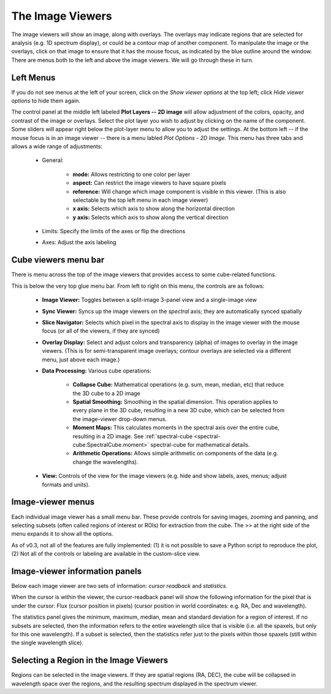 
The Image Viewers
=================

The image viewers will show an image, along with overlays. The
overlays may indicate regions that are selected for analysis (e.g. 
1D spectrum display), or could be a contour map of another component.
To manipulate the image or the overlays, click on that image to ensure that it 
has the mouse focus, as indicated by the blue outline around the window. 
There are menus both to the left and above the image viewers. We will go through
these in turn.

.. figure:: images/imageviewers_labeled_layout.png


Left Menus
----------

If you do not see menus at the left of your screen, click on the `Show viewer options` at
the top left; click `Hide viewer options` to hide them again.

The control panel at the middle left labeled **Plot Layers -- 2D image** will allow adjustment
of the colors, opacity, and contrast of the image or overlays. 
Select the plot layer you wish 
to adjust by clicking on the name of the component. 
Some sliders will appear right below the plot-layer
menu to allow you to adjust the settings. At the bottom left -- if the
mouse focus is in an image viewer -- there is a menu labled 
`Plot Options - 2D Image`. This menu has three tabs and allows a wide
range of adjustments:

    * General:

         * **mode:** Allows restricting to one color per layer
         * **aspect:** Can restrict the image viewers to have square pixels
         * **reference:** Will change which image component is visible in this viewer. (This is also selectable by the top left menu in each image viewer)
         * **x axis:** Selects which axis to show along the horizontal direction
         * **y axis:** Selects which axis to show along the vertical direction

    * Limits: Specify the limits of the axes or flip the directions
    * Axes: Adjust the axis labeling
        
Cube viewers menu bar
---------------------

There is menu across the top of the image viewers that provides access to some
cube-related functions. 

.. image:: images/upper_panel.png

This is below the very top glue menu bar.  From left to right on this menu, the controls are as follows:

    * **Image Viewer:** Toggles between a split-image 3-panel view and a single-image view
    * **Sync Viewer:** Syncs up the image viewers on the *spectral* axis; they are automatically synced spatially
    * **Slice Navigator:** Selects which pixel in the spectral axis to display in the image viewer with the mouse focus (or all of the viewers, if they are synced)
    * **Overlay Display:** Select and adjust colors and transparency (alpha) of images to overlay in the image viewers. (This is for semi-transparent image overlays; contour overlays are selected via a different menu, just above each image.)
    * **Data Processing:** Various cube operations:

       * **Collapse Cube:** Mathematical operations (e.g. sum, mean, median, etc) that reduce the 3D cube to a 2D image
       * **Spatial Smoothing:** Smoothing in the spatial dimension. This operation applies to every plane in the 3D cube, resulting in a new 3D cube, which can be selected from the image-viewer drop-down menus.
       * **Moment Maps:** This calculates moments in the spectral axis over the entire cube, resulting in a 2D image. See :ref:`spectral-cube <spectral-cube:SpectralCube.moment>` spectral-cube for mathematical details. 
       * **Arithmetic Operations:** Allows simple arithmetic on components of the data (e.g. change the wavelengths).

    * **View:** Controls of the view for the image viewers (e.g. hide and show labels, axes, menus; adjust formats and units).


Image-viewer menus 
-------------------

Each individual image viewer has a small menu bar. These provide controls for saving images, zooming and panning, 
and selecting subsets (often called regions of interest or ROIs) for extraction from the cube. The >> at the right side of the menu expands it to show all the options. 

As of v0.3, not all of the features are fully implemented: (1) it is not possible to save a Python script to reproduce the plot,
(2) Not all of the controls or labeling are available in the custom-slice view.

.. image:: images/image_viewer_menu.png

Image-viewer information panels
-------------------------------

Below each image viewer are two sets of information: *cursor readback* and *statistics*. 

When the cursor is within the viewer, the cursor-readback panel will show the 
following information for the pixel that is under the cursor: 
Flux (cursor position in pixels) (cursor position in world coordinates: e.g. RA, Dec and wavelength).

The statistics panel gives the minimum, maximum, median, mean and standard deviation
for a region of interest. If no subsets are selected, then the information refers to the
entire wavelength slice that is visible (i.e. all the spaxels, but only for this one 
wavelength). If a subset is selected, then the statistics refer just to the pixels
within those spaxels (still within the single wavelength slice).

Selecting a Region in the Image Viewers      
---------------------------------------

Regions can be selected in the image viewers. If they are spatial
regions (RA, DEC), the cube will be collapsed in wavelength space
over the regions, and the resulting spectrum displayed in the spectrum viewer.

